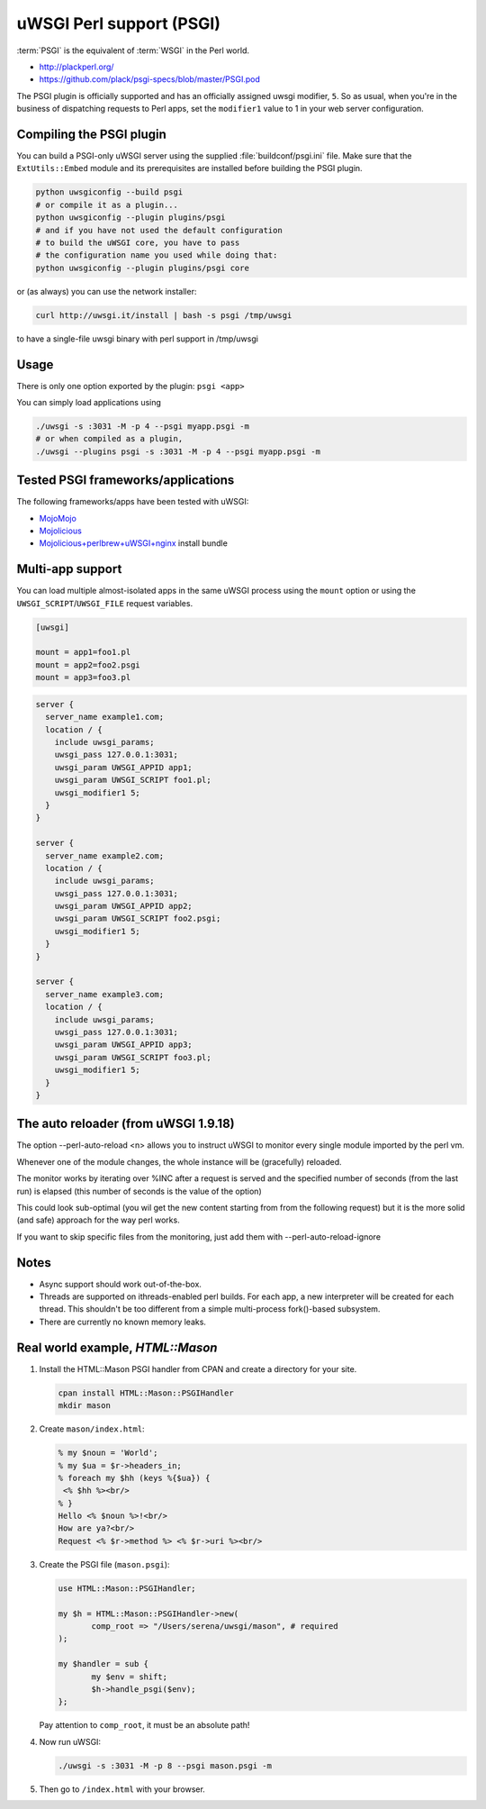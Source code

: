 uWSGI Perl support (PSGI)
=========================

:term:`PSGI` is the equivalent of :term:`WSGI` in the Perl world.

* http://plackperl.org/
* https://github.com/plack/psgi-specs/blob/master/PSGI.pod

The PSGI plugin is officially supported and has an officially assigned uwsgi modifier, ``5``. So as usual, when you're in the business of dispatching requests to Perl apps, set the ``modifier1`` value to 1 in your web server configuration.

Compiling the PSGI plugin
-------------------------

You can build a PSGI-only uWSGI server using the supplied :file:`buildconf/psgi.ini` file. Make sure that 
the ``ExtUtils::Embed`` module and its prerequisites are installed before building the PSGI plugin.

.. code-block:: sh

    python uwsgiconfig --build psgi
    # or compile it as a plugin...
    python uwsgiconfig --plugin plugins/psgi
    # and if you have not used the default configuration
    # to build the uWSGI core, you have to pass
    # the configuration name you used while doing that:
    python uwsgiconfig --plugin plugins/psgi core
    
or (as always) you can use the network installer:

.. code-block:: sh

    curl http://uwsgi.it/install | bash -s psgi /tmp/uwsgi
    
to have a single-file uwsgi binary with perl support in /tmp/uwsgi

Usage
-----

There is only one option exported by the plugin: ``psgi <app>``

You can simply load applications using

.. code-block:: sh

    ./uwsgi -s :3031 -M -p 4 --psgi myapp.psgi -m
    # or when compiled as a plugin,
    ./uwsgi --plugins psgi -s :3031 -M -p 4 --psgi myapp.psgi -m


Tested PSGI frameworks/applications
-----------------------------------

The following frameworks/apps have been tested with uWSGI:

* MojoMojo_
* Mojolicious_
* Mojolicious+perlbrew+uWSGI+nginx_ install bundle

.. _MojoMojo: http://mojomojo.org/
.. _Mojolicious: http://mojolicio.us/
.. _Mojolicious+perlbrew+uWSGI+nginx: https://github.com/kraih/mojo/wiki/nginx-&-uwsgi(psgi)-&-perlbrew-&-mojolicious

Multi-app support
-----------------

You can load multiple almost-isolated apps in the same uWSGI process using the ``mount`` option or using the ``UWSGI_SCRIPT``/``UWSGI_FILE`` request variables.

.. code-block:: ini

    [uwsgi]
    
    mount = app1=foo1.pl
    mount = app2=foo2.psgi
    mount = app3=foo3.pl

.. code-block:: nginx

    server {
      server_name example1.com;
      location / {
        include uwsgi_params;
        uwsgi_pass 127.0.0.1:3031;
        uwsgi_param UWSGI_APPID app1;
        uwsgi_param UWSGI_SCRIPT foo1.pl;
        uwsgi_modifier1 5;
      }
    }
    
    server {
      server_name example2.com;
      location / {
        include uwsgi_params;
        uwsgi_pass 127.0.0.1:3031;
        uwsgi_param UWSGI_APPID app2;
        uwsgi_param UWSGI_SCRIPT foo2.psgi;
        uwsgi_modifier1 5;
      }
    }
    
    server {
      server_name example3.com;
      location / {
        include uwsgi_params;
        uwsgi_pass 127.0.0.1:3031;
        uwsgi_param UWSGI_APPID app3;
        uwsgi_param UWSGI_SCRIPT foo3.pl;
        uwsgi_modifier1 5;
      }
    }

The auto reloader (from uWSGI 1.9.18)
-------------------------------------

The option --perl-auto-reload <n> allows you to instruct uWSGI to monitor every single module imported by the perl vm.

Whenever one of the module changes, the whole instance will be (gracefully) reloaded.

The monitor works by iterating over %INC after a request is served and the specified number of seconds (from the last run) is elapsed (this number of seconds is the value of the option)

This could look sub-optimal (you wil get the new content starting from from the following request) but it is the more solid (and safe) approach for the way perl works.

If you want to skip specific files from the monitoring, just add them with --perl-auto-reload-ignore

Notes
-----

* Async support should work out-of-the-box.
* Threads are supported on ithreads-enabled perl builds. For each app, a new interpreter will be created for each thread. This shouldn't be too different from a simple multi-process fork()-based subsystem. 
* There are currently no known memory leaks.


Real world example, `HTML::Mason`
---------------------------------

1. Install the HTML::Mason PSGI handler from CPAN and create a directory for your site.
   
   .. code-block:: sh
      
      cpan install HTML::Mason::PSGIHandler
      mkdir mason

2. Create ``mason/index.html``:

   .. code-block:: html
   
       % my $noun = 'World';
       % my $ua = $r->headers_in;
       % foreach my $hh (keys %{$ua}) {
        <% $hh %><br/>
       % }
       Hello <% $noun %>!<br/>
       How are ya?<br/>
       Request <% $r->method %> <% $r->uri %><br/>

3. Create the PSGI file (``mason.psgi``):

   .. code-block:: perl
   
       use HTML::Mason::PSGIHandler;
       
       my $h = HTML::Mason::PSGIHandler->new(
    	      comp_root => "/Users/serena/uwsgi/mason", # required
       );
       
       my $handler = sub {
    	      my $env = shift;
    	      $h->handle_psgi($env);
       };
    
   Pay attention to ``comp_root``, it must be an absolute path!

4. Now run uWSGI:

   .. code-block:: sh

    ./uwsgi -s :3031 -M -p 8 --psgi mason.psgi -m

5. Then go to ``/index.html`` with your browser.
